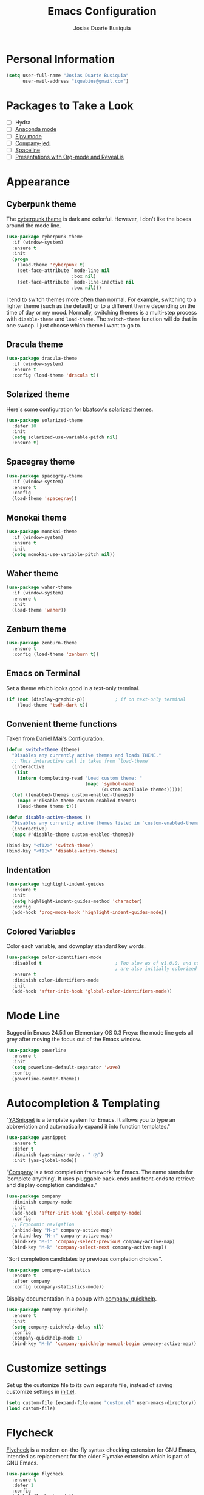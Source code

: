 #+TITLE: Emacs Configuration
#+AUTHOR: Josias Duarte Busiquia

* Personal Information

#+BEGIN_SRC emacs-lisp
(setq user-full-name "Josias Duarte Busiquia"
      user-mail-address "iquabius@gmail.com")
#+END_SRC

* Packages to Take a Look

- [ ] Hydra
- [ ] [[https://github.com/proofit404/anaconda-mode][Anaconda mode]]
- [ ] [[http://cestlaz.github.io/posts/using-emacs-13-yasnippet/][Elpy mode]]
- [ ] [[https://github.com/syohex/emacs-company-jedi/wiki][Company-jedi]]
- [ ] [[https://github.com/TheBB/spaceline][Spaceline]]
- [ ] [[http://cestlaz.github.io/posts/using-emacs-11-reveal/][Presentations with Org-mode and Reveal.js]]

* Appearance
** Cyberpunk theme

The [[https://github.com/n3mo/cyberpunk-theme.el][cyberpunk theme]] is dark and colorful. However, I don't like the
boxes around the mode line.

#+BEGIN_SRC emacs-lisp :tangle no
(use-package cyberpunk-theme
  :if (window-system)
  :ensure t
  :init
  (progn
    (load-theme 'cyberpunk t)
    (set-face-attribute `mode-line nil
                        :box nil)
    (set-face-attribute `mode-line-inactive nil
                        :box nil)))
#+END_SRC

I tend to switch themes more often than normal. For example, switching
to a lighter theme (such as the default) or to a different theme
depending on the time of day or my mood. Normally, switching themes is
a multi-step process with ~disable-theme~ and ~load-theme~. The
~switch-theme~ function will do that in one swoop. I just choose which
theme I want to go to.

** Dracula theme

#+BEGIN_SRC emacs-lisp :tangle no
(use-package dracula-theme
  :if (window-system)
  :ensure t
  :config (load-theme 'dracula t))
#+END_SRC

** Solarized theme

Here's some configuration for [[https://github.com/bbatsov/solarized-emacs/][bbatsov's solarized themes]].

#+BEGIN_SRC emacs-lisp
(use-package solarized-theme
  :defer 10
  :init
  (setq solarized-use-variable-pitch nil)
  :ensure t)
#+END_SRC

** Spacegray theme

#+BEGIN_SRC emacs-lisp :tangle no
(use-package spacegray-theme
  :if (window-system)
  :ensure t
  :config
  (load-theme 'spacegray))
#+END_SRC

** Monokai theme

#+BEGIN_SRC emacs-lisp :tangle no
(use-package monokai-theme
  :if (window-system)
  :ensure t
  :init
  (setq monokai-use-variable-pitch nil))
#+END_SRC

** Waher theme

#+BEGIN_SRC emacs-lisp :tangle no
(use-package waher-theme
  :if (window-system)
  :ensure t
  :init
  (load-theme 'waher))
#+END_SRC

** Zenburn theme

#+BEGIN_SRC emacs-lisp
(use-package zenburn-theme
  :ensure t
  :config (load-theme 'zenburn t))
#+END_SRC

** Emacs on Terminal

Set a theme which looks good in a text-only terminal.

#+BEGIN_SRC emacs-lisp
(if (not (display-graphic-p))           ; if on text-only terminal
    (load-theme 'tsdh-dark t))
#+END_SRC

** Convenient theme functions

Taken from [[https://github.com/danielmai/.emacs.d][Daniel Mai's Configuration]].

#+BEGIN_SRC emacs-lisp
(defun switch-theme (theme)
  "Disables any currently active themes and loads THEME."
  ;; This interactive call is taken from `load-theme'
  (interactive
   (list
    (intern (completing-read "Load custom theme: "
                             (mapc 'symbol-name
                                   (custom-available-themes))))))
  (let ((enabled-themes custom-enabled-themes))
    (mapc #'disable-theme custom-enabled-themes)
    (load-theme theme t)))

(defun disable-active-themes ()
  "Disables any currently active themes listed in `custom-enabled-themes'."
  (interactive)
  (mapc #'disable-theme custom-enabled-themes))

(bind-key "<f12>" 'switch-theme)
(bind-key "<f11>" 'disable-active-themes)
#+END_SRC

** Indentation

#+BEGIN_SRC emacs-lisp
(use-package highlight-indent-guides
  :ensure t
  :init
  (setq highlight-indent-guides-method 'character)
  :config
  (add-hook 'prog-mode-hook 'highlight-indent-guides-mode))
#+END_SRC

** Colored Variables

Color each variable, and downplay standard key words.

#+BEGIN_SRC emacs-lisp
(use-package color-identifiers-mode
  :disabled t                           ; Too slow as of v1.0.0, and comments
                                        ; are also initially colorized
  :ensure t
  :diminish color-identifiers-mode
  :init
  (add-hook 'after-init-hook 'global-color-identifiers-mode))
#+END_SRC

* Mode Line

Bugged in Emacs 24.5.1 on Elementary OS 0.3 Freya: the mode line gets
all grey after moving the focus out of the Emacs window.

#+BEGIN_SRC emacs-lisp :tangle no
(use-package powerline
  :ensure t
  :init
  (setq powerline-default-separator 'wave)
  :config
  (powerline-center-theme))
#+END_SRC

* Autocompletion & Templating

"[[https://github.com/joaotavora/yasnippet][YASnippet]] is a template system for Emacs. It allows you to type an
abbreviation and automatically expand it into function templates."

#+BEGIN_SRC emacs-lisp
(use-package yasnippet
  :ensure t
  :defer t
  :diminish (yas-minor-mode . " Ⓨ")
  :init (yas-global-mode))
#+END_SRC

“[[http://company-mode.github.io/][Company]] is a text completion framework for Emacs. The name stands for
‘complete anything’. It uses pluggable back-ends and front-ends to
retrieve and display completion candidates.”

#+BEGIN_SRC emacs-lisp
(use-package company
  :diminish company-mode
  :init
  (add-hook 'after-init-hook 'global-company-mode)
  :config
  ;; Ergonomic navigation
  (unbind-key "M-p" company-active-map)
  (unbind-key "M-n" company-active-map)
  (bind-key "M-i" 'company-select-previous company-active-map)
  (bind-key "M-k" 'company-select-next company-active-map))
#+END_SRC

"Sort completion candidates by previous completion choices".

#+BEGIN_SRC emacs-lisp
(use-package company-statistics
  :ensure t
  :after company
  :config (company-statistics-mode))
#+END_SRC

Display documentation in a popup with [[https://www.github.com/expez/company-quickhelp][company-quickhelp]].

#+BEGIN_SRC emacs-lisp
(use-package company-quickhelp
  :ensure t
  :init
  (setq company-quickhelp-delay nil)
  :config
  (company-quickhelp-mode 1)
  (bind-key "M-h" 'company-quickhelp-manual-begin company-active-map))
#+END_SRC

* Customize settings

Set up the customize file to its own separate file, instead of saving
customize settings in [[file:init.el][init.el]].

#+BEGIN_SRC emacs-lisp
(setq custom-file (expand-file-name "custom.el" user-emacs-directory))
(load custom-file)
#+END_SRC

* Flycheck

[[http://www.flycheck.org/][Flycheck]] is a modern on-the-fly syntax checking extension for GNU
Emacs, intended as replacement for the older Flymake extension which
is part of GNU Emacs.

#+BEGIN_SRC emacs-lisp
(use-package flycheck
  :ensure t
  :defer 1
  :config
  (global-flycheck-mode))
#+END_SRC

* Helm

#+BEGIN_SRC emacs-lisp
  (use-package helm
    :ensure t
    :diminish helm-mode
    :init (progn
            (require 'helm-config)
            (use-package helm-ag :defer 10  :ensure t)
            (setq helm-M-x-fuzzy-match t)
            (helm-mode)
            (use-package helm-swoop
              :ensure t
              :config
              (setq helm-swoop-split-direction 'split-window-horizontally)
              (setq helm-swoop-use-fuzzy-match t)
              ;; "M-i" is used in ergonomic key bindings to move to previous line
              (unbind-key "M-i" helm-swoop-map)
              :bind (("s-i" . helm-swoop)
                     ("s-I" . helm-swoop-back-to-last-point)
                     :map helm-swoop-map
                     ("s-i" . helm-multi-swoop-all-from-helm-swoop)
                     :map isearch-mode-map
                     ("s-i" . helm-swoop-from-isearch))))
    :config
    ;; "M-i" is used in ergonomic key bindings to move to previous line
    (unbind-key "M-i" helm-find-files-map)
    (unbind-key "M-i" helm-generic-files-map)
    (bind-key "s-i" 'helm-ff-properties-persistent helm-find-files-map)
    (bind-key "s-i" 'helm-ff-properties-persistent helm-generic-files-map)
    :bind (("C-c h" . helm-command-prefix)
           ("C-x b" . helm-mini)
           ("C-x C-b" . ibuffer)
           ("C-x f" . helm-recentf)
           ("C-x C-f" . helm-find-files)
           ("M-x" . helm-M-x)
           ("C-c M-x" . execute-extended-command)                  ;; old M-x
           ("M-y" . helm-show-kill-ring)
           :map helm-map
           ("<tab>" . helm-execute-persistent-action)
           ("M-i" . helm-previous-line)
           ("M-k" . helm-next-line)))
#+END_SRC

* LaTex

#+BEGIN_SRC emacs-lisp
(use-package tex-site
  :ensure auctex
  :config
  (progn
    (setq
     reftex-plug-into-AUCTeX t
     TeX-auto-save nil                  ; Do not use directory 'auto'
     TeX-parse-self t                   ; Enable parse on load.
     TeX-PDF-mode t
     TeX-source-correlate-mode t        ; Enable Synctex
     TeX-show-compilation t)            ; Show compilation buffer
    (setq-default TeX-master nil)
    (add-hook 'LaTeX-mode-hook
              (lambda ()
                (LaTeX-math-mode)
                (TeX-fold-mode 1)
                (turn-on-reftex)
                (visual-line-mode)
                (setq
                 TeX-clean-confirm nil)))))
#+END_SRC

Integration with LaTeXmk with [[https://github.com/tom-tan/auctex-latexmk][auctex-latexmk]] package.

#+BEGIN_SRC emacs-lisp
(use-package auctex-latexmk
  :ensure t
  :config
  (progn
    (require 'auctex-latexmk)
    (auctex-latexmk-setup)))
#+END_SRC

* Languages
** The Web

*** HTML

#+BEGIN_SRC emacs-lisp
(use-package web-mode
  :ensure t
  :defer t
  :mode "\\.html\\'"
  :config (setq web-mode-enable-current-element-highlight t))
#+END_SRC

*** CSS

#+BEGIN_SRC emacs-lisp
(use-package css-mode
  :defer t
  :config (setq css-indent-offset 2))
#+END_SRC

“~[[https://julien.danjou.info/projects/emacs-packages][rainbow-mode]]~ is a minor mode for Emacs which displays strings representing
colors with the color they represent as background.”

#+BEGIN_SRC emacs-lisp
(use-package rainbow-mode
  :ensure t
  :after ccs-mode
  :init
  (dolist (hook '(css-mode-hook web-mode-hook))
    (add-hook hook 'rainbow-mode)))
#+END_SRC

** JavaScript

#+BEGIN_SRC emacs-lisp
(use-package js2-mode
  :ensure t
  :defer t
  :mode "\\.js\\'"
  :interpreter "node"
  :config
  (unbind-key "M-j" js2-mode-map)
  (setq-default js2-electric-keys nil
                ;; Disable parse errors and strict warning. Flycheck FTW ;)
                js2-mode-show-parse-errors nil
                js2-mode-show-strict-warnings nil
                js2-highlight-level 3  ; Try to highlight most ECMA built-ins
                js2-basic-offset 2
                ))
#+END_SRC

Major mode for React JSX files:

#+BEGIN_SRC emacs-lisp
(use-package rjsx-mode
  :ensure t
  :after js2-mode
  :mode (("\\.jsx\\'" . rjsx-mode)))
#+END_SRC

Use [[https://github.com/ternjs/tern][Tern]] IDE for intelligent JavaScript editing.

The 'tern' npm package must be installed globally:

#+BEGIN_SRC fish
npm install -g tern
#+END_SRC

Use [[https://github.com/proofit404/company-tern][company-tern]] for JavaScript autocompletion.

#+BEGIN_SRC emacs-lisp
(use-package tern
  :ensure t
  :defer t
;  :diminish tern-mode
  :init
  (add-hook 'js2-mode-hook 'tern-mode)
  (use-package company-tern
    :ensure t
    :after company
    :init (add-to-list 'company-backends 'company-tern))
  :config
  ;; Don't generate port files
  (add-to-list 'tern-command "--no-port-file" 'append))
#+END_SRC

** Fish Shell

#+BEGIN_SRC emacs-lisp
(use-package fish-mode
  :ensure t)
#+END_SRC

* Multiple Cursors

Yep multiple cursors FTW, [[http://emacsrocks.com/e13.html][Emacs Rocks]].

#+BEGIN_SRC emacs-lisp
(use-package multiple-cursors
  :ensure t
  :bind
  (("C->" . mc/mark-next-like-this)
   ("C-<" . mc/mark-previous-like-this)
   ("C-M->" . mc/unmark-next-like-this)
   ("C-M-<" . mc/unmark-previous-like-this)
   ("C-*" . mc/mark-all-like-this)
   ("C-8" . mc/mark-all-words-like-this)
   ("C-S-<SPC>" . set-rectangular-region-anchor))
  :init
  (bind-keys :prefix-map mc-map
             :prefix "C-x m"
             ("C-a" . mc/edit-beginnings-of-lines)
             ("C-e" . mc/edit-ends-of-lines)
             ("C-m" . mc/mark-all-dwim)
             ("a" . mc/mark-all-like-this)
             ("d" . mc/mark-all-symbols-like-this-in-defun)
             ("h" . mc-hide-unmatched-lines-mode)
             ("i" . mc/insert-numbers)
             ("l" . mc/edit-lines)
             ("r" . mc/reverse-regions)
             ("s" . mc/sort-regions)))
#+END_SRC

* Org-mode
** Appearance

I like to see an outline of pretty bullets instead of a list of asterisks.

#+BEGIN_SRC emacs-lisp
  (use-package org-bullets
    :ensure t
    :config
    (add-hook 'org-mode-hook #'org-bullets-mode))
#+END_SRC

Show a downward-pointing arrow instead of the usual ellipsis
(=...=) that org displays when there's stuff under a header.

Here is some that could be used: ⤶, ⤷, ⤵, ↩, ⮰, ⮷, ↲, ↵, ↴, ⬎, ↷, ▼, ⋱

#+BEGIN_SRC emacs-lisp
(setq org-ellipsis "⮷")
#+END_SRC

Use syntax highlighting in source blocks while editing.

#+BEGIN_SRC emacs-lisp
  (setq org-src-fontify-natively t)
#+END_SRC

Make TAB act as if it were issued in a buffer of the language's major mode.

#+BEGIN_SRC emacs-lisp
  (setq org-src-tab-acts-natively t)
#+END_SRC

When editing a code snippet, use the current window rather than popping open a
new one (which shows the same information).

#+BEGIN_SRC emacs-lisp
  (setq org-src-window-setup 'current-window)
#+END_SRC

Don't add extra indentation after edinting a code snippet in the org
src buffer.

#+BEGIN_SRC emacs-lisp
(setq org-src-preserve-indentation t)
#+END_SRC

Remove trailing lines from the source block after editing it in the
org src buffer.

#+BEGIN_SRC emacs-lisp
(setq org-src-strip-leading-and-trailing-blank-lines t)
#+END_SRC

* Projects

#+BEGIN_SRC emacs-lisp
(use-package projectile
  :ensure t
  :diminish projectile-mode
  :commands projectile-mode
  :init (progn
          (projectile-global-mode t)
          (setq projectile-enable-caching t)
          (setq projectile-completion-system 'helm)
          (use-package helm-projectile
            :ensure t
            :config (helm-projectile-on))))
#+END_SRC

* Font

[[http://adobe-fonts.github.io/source-code-pro/][Source Code Pro]] is a nice monospaced font.

Here's how we tell Emacs to use the font we want to use.

#+BEGIN_SRC emacs-lisp
(add-to-list 'default-frame-alist
             '(font . "Source Code Pro-14:weight=semibold"))
#+END_SRC

* Git Integration

Magit provides a nice interface to the /git/ version control system.

#+BEGIN_SRC emacs-lisp
  (use-package magit
    :ensure t
    :bind (("C-x g" . magit-status)))
    :config
    (setq magit-display-buffer-function #'magit-display-buffer-fullframe-status-v1)
#+END_SRC

Integration between Magit and [[https://github.com/RichiH/vcsh][vcsh]]. See the experimental project on
https://github.com/vanicat/magit-vcsh.

#+BEGIN_SRC emacs-lisp
(load-file "~/code/elisp/magit-vcsh/magit-vcsh.el")
#+END_SRC

Git-gutter shows a sign in the gutter area indicating whether a line
as inserted, modified or deleted.

#+BEGIN_SRC emacs-lisp
  (use-package git-gutter
    :ensure t
    :diminish git-gutter-mode
    :init
    (global-git-gutter-mode t)
    :config
    (custom-set-variables
     '(git-gutter:modified-sign "●"))
    :bind (("C-x C-g" . git-gutter:toggle)
           ("C-x v =" . git-gutter:popup-hunk)
           ("C-x p" . git-gutter:previous-hunk)
           ("C-x n" . git-gutter:next-hunk)
           ("C-x v s" . git-gutter:stage-hunk)
           ("C-x v r" . git-gutter:revert-hunk)))
#+END_SRC

Special mode for Git's configuration file.

#+BEGIN_SRC emacs-lisp
(use-package gitconfig-mode
  :ensure t)
#+END_SRC

=.gitignore= mode:

#+BEGIN_SRC emacs-lisp
(use-package gitignore-mode
  :ensure t)
#+END_SRC

* Writing & Research

** Referencing Zotero items from within Org mode

   A good way for referencing [[https://www.zotero.org/][Zotero]] items from within Org mode is by using the
   *[[https://github.com/egh/zotxt-emacs][zotxt-emacs]]* package, which depends on the *[[https://gitlab.com/egh/zotxt][zotxt]]* Zotero extension.

   *[[http://www.mkbehr.com/files/mkbehr-short.csl][mkbeh-short]]* is a short citation template created by Michael Behr. It can be
   downloaded from /[[http://www.mkbehr.com/posts/a-research-workflow-with-zotero-and-org-mode/][A research workflow with Zotero and Org mode]]/. To install:
   /Zotero -> Edit -> Preferences -> Cite -> Styles -> +/.

   #+BEGIN_SRC emacs-lisp
   (defun org-zotxt-insert-current-item ()
     "Insert reference link for currently selected item from Zotero"
     (interactive)
     (org-zotxt-insert-reference-link '(4)))

   (use-package zotxt
     :ensure t
     :defer t
     :bind (:map org-mode-map
            ;; Bind something to replace the awkward C-u C-c " i
            ("C-c \" \"" . org-zotxt-insert-current-item))
     :init
     (add-hook 'org-mode-hook #'org-zotxt-mode)
     :config
     ;; Change citation format to be less cumbersome in files.
     '(setq zotxt-default-bibliography-style "mkbehr-short"))
   #+END_SRC

* Sane defaults

Let's start with some sane defaults, shall we?

Sources for this section include [[https://github.com/magnars/.emacs.d/blob/master/settings/sane-defaults.el][Magnars Sveen]] and [[http://pages.sachachua.com/.emacs.d/Sacha.html][Sacha Chua]].

#+BEGIN_SRC emacs-lisp
;; These functions are useful. Activate them.
(put 'downcase-region 'disabled nil)
(put 'upcase-region 'disabled nil)
(put 'narrow-to-region 'disabled nil)
(put 'dired-find-alternate-file 'disabled nil)

;; Answering just 'y' or 'n' will do
(defalias 'yes-or-no-p 'y-or-n-p)

;; Keep all backup and auto-save files in one directory
(setq backup-directory-alist '(("." . "~/.emacs.d/backups")))
(setq auto-save-file-name-transforms '((".*" "~/.emacs.d/auto-save-list/" t)))

;; UTF-8 please
(setq locale-coding-system 'utf-8) ; pretty
(set-terminal-coding-system 'utf-8) ; pretty
(set-keyboard-coding-system 'utf-8) ; pretty
(set-selection-coding-system 'utf-8) ; please
(prefer-coding-system 'utf-8) ; with sugar on top

;; Turn off the blinking cursor
;(blink-cursor-mode 1)

(setq-default indent-tabs-mode nil)
(setq-default indicate-empty-lines t)

;; Don't count two spaces after a period as the end of a sentence.
;; Just one space is needed.
(setq sentence-end-double-space nil)

;; delete the region when typing, just like as we expect nowadays.
(delete-selection-mode t)

;; Highlights matching parenthesis
(show-paren-mode t)

;; Show column number next to line number
;; Not needed with powerline
(column-number-mode t)

;; Soft-wrapping
(global-visual-line-mode)
(diminish 'visual-line-mode)

(setq uniquify-buffer-name-style 'forward)

;; Auto refresh files when changed from disk
(global-auto-revert-mode t)
;(setq auto-revert-verbose nil)

;; “Save clipboard strings into kill ring before replacing them.”
(setq save-interprogram-paste-before-kill t)

;; Always strip trailing whitespaces from the file
;(add-hook 'before-save-hook 'delete-trailing-whitespace)

;; -i gets alias definitions from .bash_profile
;; Looks like it's causing these bugs (noticed in projectile file listings):
;;   - bash: cannot set terminal process group (-1): Inappropriate ioctl for device
;;   - bash: no job control in this shell
;(setq shell-command-switch "-ic")

;; Don't beep at me
(setq visible-bell t)

;; Make emacs maximized on startup
;(to-add-list 'default-frame-alist '(fullscreen . maximized))
;; Take emacs into fullscreen mode
(set-frame-parameter nil 'fullscreen 'fullboth)

;; Allows you to “undo” (and “redo”) changes in the window configuration
;; ‘C-c left’ and ‘C-c right’
(winner-mode t)

;; Default window splitting direction
;; 1: horizontally
;; 2: vertically
(setq split-width-threshold 1)

;; Automatically close parentheses, square brackets, double quotes...
(electric-pair-mode 1)

;; Increase fill column (default is 70) and enable automatic filling
(setq-default fill-column 80)
(add-hook 'text-mode-hook #'auto-fill-mode)
(diminish 'auto-fill-function " Ⓕ")
#+END_SRC

The following function for ~occur-dwim~ is taken from [[https://github.com/abo-abo][Oleh Krehel]] from
[[http://oremacs.com/2015/01/26/occur-dwim/][his blog post at (or emacs]]. It takes the current region or the symbol
at point as the default value for occur.

#+BEGIN_SRC emacs-lisp
(defun occur-dwim ()
  "Call `occur' with a sane default."
  (interactive)
  (push (if (region-active-p)
            (buffer-substring-no-properties
             (region-beginning)
             (region-end))
          (thing-at-point 'symbol))
        regexp-history)
  (call-interactively 'occur))

(bind-key "M-s o" 'occur-dwim)
#+END_SRC

* Scrolling

#+BEGIN_SRC emacs-lisp
(use-package smooth-scrolling
  :ensure t
  :init (setq smooth-scroll-margin 5)
  :config (smooth-scrolling-mode t))
#+END_SRC

** Cursor Guiding

Highlight current line, and keep syntax highlighting.

#+BEGIN_SRC emacs-lisp
(global-hl-line-mode -1)

(set-face-foreground 'highlight nil)
#+END_SRC

If your theme's line highlighting is to intrusive (like /tango-dark/),
use 'on-screen' and/or 'beacon' to "guide your eyes while scrolling".

#+BEGIN_SRC emacs-lisp :tangle no
(use-package on-screen
  :ensure t
  :config
  (on-screen-global-mode +1))
#+END_SRC

"A light that follows your cursor around so you don't lose it!"

#+BEGIN_SRC emacs-lisp
(use-package beacon
  :ensure t
  :config
  (beacon-mode 1))
#+END_SRC

* Undo Tree

In Emacs is very confusing to redo things, you have to undo the undo.
For that reason I like to use the *undo-tree* package.

#+BEGIN_SRC emacs-lisp
(use-package undo-tree
  :ensure t
  :diminish undo-tree-mode
  :config
  (global-undo-tree-mode))
#+END_SRC

* Utilities

[[https://github.com/larstvei/Try][Try]] allow us to try out packages without installing them.

#+BEGIN_SRC emacs-lisp
(use-package try
	:ensure t)
#+END_SRC

Automatically use typographic quotes and dashes.

#+BEGIN_SRC emacs-lisp
(use-package typo
  :ensure t
  :diminish (typo-mode . " Ⓣ")
  :bind (("C-c t t" . typo-mode)
         ("C-c l L" . typo-change-language))
  :init
  (add-hook 'text-mode-hook #'typo-mode)
  :config
  (setq-default typo-language "English"))
#+END_SRC

Deletes all the whitespace when you hit backspace or delete

#+BEGIN_SRC emacs-lisp
(use-package hungry-delete
  :ensure t
  :config
  (global-hungry-delete-mode))
#+END_SRC

Expand region by semantic units (negative prefix to reduce region)

#+BEGIN_SRC emacs-lisp
(use-package expand-region
  :ensure t
  :bind (("C-c v" . er/expand-region)))
#+END_SRC

* Whiteface

#+BEGIN_SRC emacs-lisp
(use-package whitespace
  :diminish whitespace-mode
  :bind ("C-c w" . whitespace-mode)
  :init
  (setq whitespace-display-mappings
        '((space-mark   ?\     [?\u00B7]     [?.])      ; space
          (space-mark   ?\xA0  [?\u00A4]     [?_])      ; hard space
          (newline-mark ?\n    [?¬ ?\n])                ; end-of-line
          (tab-mark     ?\t    [?\u00BB ?\t] [?\\ ?\t]) ; tab
          )
        whitespace-style '(face
                           lines-tail
                           newline
                           newline-mark
                           spaces
                           space-mark
                           tabs
                           tab-mark
                           trailing)
        whitespace-line-column 80)
  :config
  ;; TODO: must reset these after using the ~switch-theme~ function.
  (set-face-background 'whitespace-space   nil)
  (set-face-background 'whitespace-hspace  nil)
  (set-face-background 'whitespace-newline nil)
  (set-face-background 'whitespace-tab     nil))
#+END_SRC

Some characters to use: ¬ » · ◦ ↩ ▶ ➺ ➳ ➵ ➼ ¶

* Windows

[[https://github.com/abo-abo/ace-window][=ace-window=]] is a package for selecting a window to switch to.

#+BEGIN_SRC emacs-lisp
(use-package ace-window
  :ensure t
  ; could use M-p for this
  :bind (([remap other-window] . ace-window)))
#+END_SRC
* Keys & Key Bindings

Ergonomic natigation inspired by [[https://ergoemacs.github.io/][Ergoemacs]].

#+BEGIN_SRC emacs-lisp
(bind-keys ("M-i" . previous-line)
           ("M-j" . backward-char)
           ("M-k" . next-line)
           ("M-l" . forward-char)
           ("M-o" . forward-word)
           ("M-u" . backward-word)
           ("C-M-o" . forward-paragraph)
           ("C-M-u" . backward-paragraph))

(bind-keys ("s-b" . browse-url-at-point))
#+END_SRC

[[https://github.com/justbur/emacs-which-key][=which-key=]] is a minor mode for Emacs that displays the key bindings
following your currently entered incomplete command (a prefix) in a
popup.

#+BEGIN_SRC emacs-lisp
(use-package which-key
  :ensure t
  :diminish which-key-mode
  :config
  (setq which-key-idle-delay 0.4)
  (which-key-mode))
#+END_SRC
